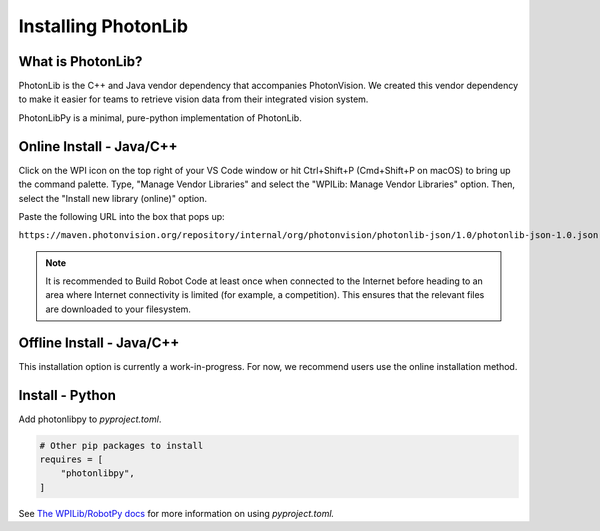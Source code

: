 Installing PhotonLib
====================

What is PhotonLib?
------------------
PhotonLib is the C++ and Java vendor dependency that accompanies PhotonVision. We created this vendor dependency to make it easier for teams to retrieve vision data from their integrated vision system.

PhotonLibPy is a minimal, pure-python implementation of PhotonLib.

Online Install - Java/C++
-------------------------
Click on the WPI icon on the top right of your VS Code window or hit Ctrl+Shift+P (Cmd+Shift+P on macOS) to bring up the command palette. Type, "Manage Vendor Libraries" and select the "WPILib: Manage Vendor Libraries" option. Then, select the "Install new library (online)" option.

.. image:: images/adding-offline-library.png

Paste the following URL into the box that pops up:

``https://maven.photonvision.org/repository/internal/org/photonvision/photonlib-json/1.0/photonlib-json-1.0.json``

.. note:: It is recommended to Build Robot Code at least once when connected to the Internet before heading to an area where Internet connectivity is limited (for example, a competition). This ensures that the relevant files are downloaded to your filesystem.

Offline Install - Java/C++
--------------------------
This installation option is currently a work-in-progress. For now, we recommend users use the online installation method.

Install - Python
----------------
Add photonlibpy to `pyproject.toml`.

.. code-block:: toml

    # Other pip packages to install
    requires = [
        "photonlibpy",
    ]

See `The WPILib/RobotPy docs <https://docs.wpilib.org/en/stable/docs/software/python/pyproject_toml.html>`_ for more information on using `pyproject.toml.`
